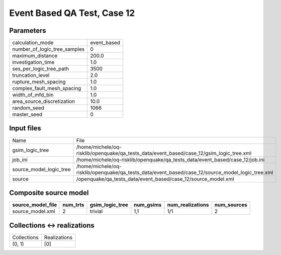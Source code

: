 Event Based QA Test, Case 12
============================

Parameters
----------
============================ ===========
calculation_mode             event_based
number_of_logic_tree_samples 0          
maximum_distance             200.0      
investigation_time           1.0        
ses_per_logic_tree_path      3500       
truncation_level             2.0        
rupture_mesh_spacing         1.0        
complex_fault_mesh_spacing   1.0        
width_of_mfd_bin             1.0        
area_source_discretization   10.0       
random_seed                  1066       
master_seed                  0          
============================ ===========

Input files
-----------
======================= ================================================================================================
Name                    File                                                                                            
gsim_logic_tree         /home/michele/oq-risklib/openquake/qa_tests_data/event_based/case_12/gsim_logic_tree.xml        
job_ini                 /home/michele/oq-risklib/openquake/qa_tests_data/event_based/case_12/job.ini                    
source_model_logic_tree /home/michele/oq-risklib/openquake/qa_tests_data/event_based/case_12/source_model_logic_tree.xml
source                  /openquake/qa_tests_data/event_based/case_12/source_model.xml                                   
======================= ================================================================================================

Composite source model
----------------------
================= ======== =============== ========= ================ ===========
source_model_file num_trts gsim_logic_tree num_gsims num_realizations num_sources
================= ======== =============== ========= ================ ===========
source_model.xml  2        trivial         1,1       1/1              2          
================= ======== =============== ========= ================ ===========

Collections <-> realizations
----------------------------
=========== ============
Collections Realizations
(0, 1)      [0]         
=========== ============
